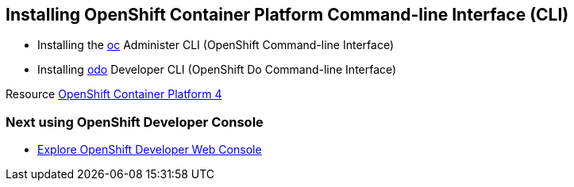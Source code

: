 == Installing OpenShift Container Platform Command-line Interface (CLI)

* Installing the
link:https://docs.openshift.com/container-platform/4.4/cli_reference/openshift_cli/getting-started-cli.html[oc] Administer CLI (OpenShift Command-line Interface)
* Installing 
link:https://docs.openshift.com/container-platform/4.4/cli_reference/developer_cli_odo/installing-odo.html[odo] Developer CLI (OpenShift Do Command-line Interface)

Resource link:https://cloud.redhat.com/openshift/install[OpenShift Container Platform 4]

=== Next using OpenShift Developer Console

* <<1.ExploreDeveloperConsole.adoc#, Explore OpenShift Developer Web Console>>
